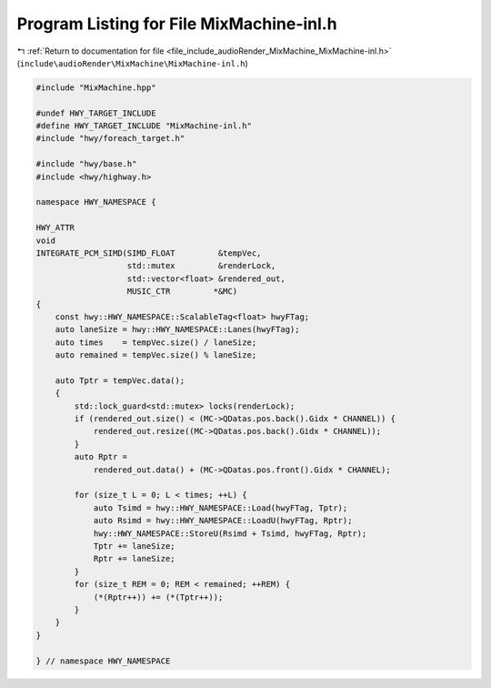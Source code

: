 
.. _program_listing_file_include_audioRender_MixMachine_MixMachine-inl.h:

Program Listing for File MixMachine-inl.h
=========================================

|exhale_lsh| :ref:`Return to documentation for file <file_include_audioRender_MixMachine_MixMachine-inl.h>` (``include\audioRender\MixMachine\MixMachine-inl.h``)

.. |exhale_lsh| unicode:: U+021B0 .. UPWARDS ARROW WITH TIP LEFTWARDS

.. code-block:: cpp

   
   #include "MixMachine.hpp"
   
   #undef HWY_TARGET_INCLUDE
   #define HWY_TARGET_INCLUDE "MixMachine-inl.h"
   #include "hwy/foreach_target.h"
   
   #include "hwy/base.h"
   #include <hwy/highway.h>
   
   namespace HWY_NAMESPACE {
   
   HWY_ATTR
   void
   INTEGRATE_PCM_SIMD(SIMD_FLOAT         &tempVec,
                      std::mutex         &renderLock,
                      std::vector<float> &rendered_out,
                      MUSIC_CTR         *&MC)
   {
       const hwy::HWY_NAMESPACE::ScalableTag<float> hwyFTag;
       auto laneSize = hwy::HWY_NAMESPACE::Lanes(hwyFTag);
       auto times    = tempVec.size() / laneSize;
       auto remained = tempVec.size() % laneSize;
   
       auto Tptr = tempVec.data();
       {
           std::lock_guard<std::mutex> locks(renderLock);
           if (rendered_out.size() < (MC->QDatas.pos.back().Gidx * CHANNEL)) {
               rendered_out.resize((MC->QDatas.pos.back().Gidx * CHANNEL));
           }
           auto Rptr =
               rendered_out.data() + (MC->QDatas.pos.front().Gidx * CHANNEL);
   
           for (size_t L = 0; L < times; ++L) {
               auto Tsimd = hwy::HWY_NAMESPACE::Load(hwyFTag, Tptr);
               auto Rsimd = hwy::HWY_NAMESPACE::LoadU(hwyFTag, Rptr);
               hwy::HWY_NAMESPACE::StoreU(Rsimd + Tsimd, hwyFTag, Rptr);
               Tptr += laneSize;
               Rptr += laneSize;
           }
           for (size_t REM = 0; REM < remained; ++REM) {
               (*(Rptr++)) += (*(Tptr++));
           }
       }
   }
   
   } // namespace HWY_NAMESPACE
